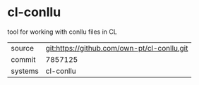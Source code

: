 * cl-conllu

tool for working with conllu files in CL

|---------+---------------------------------------------|
| source  | git:https://github.com/own-pt/cl-conllu.git |
| commit  | 7857125                                     |
| systems | cl-conllu                                   |
|---------+---------------------------------------------|
